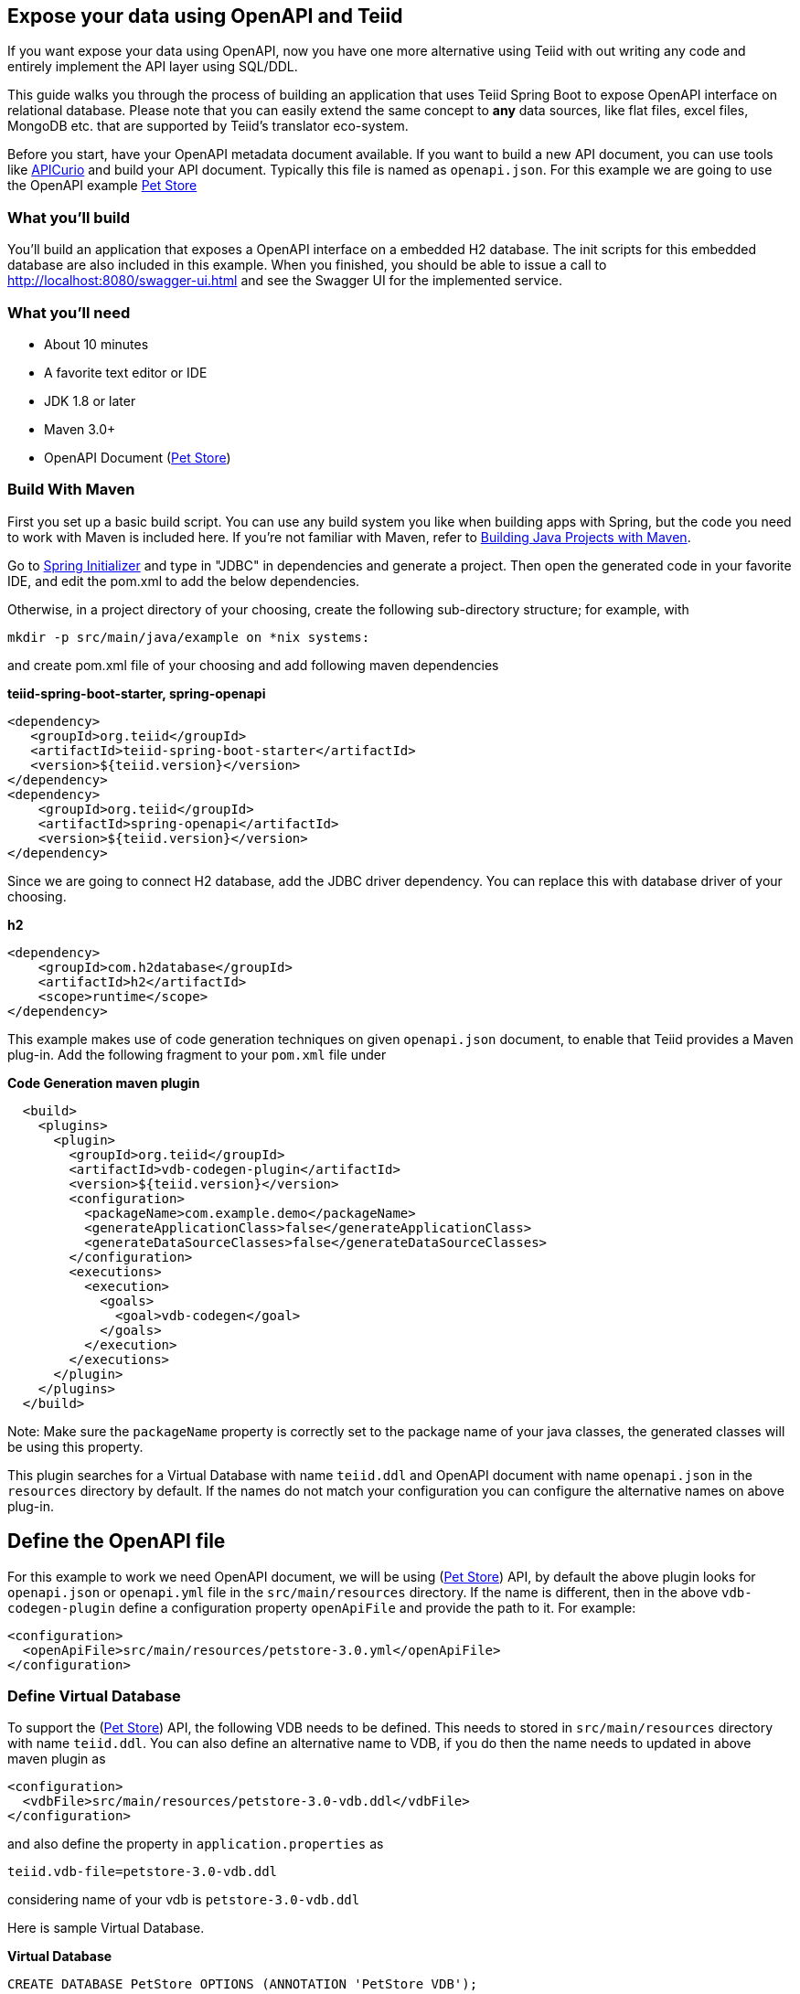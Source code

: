 == Expose your data using OpenAPI and Teiid

If you want expose your data using OpenAPI, now you have one more alternative using Teiid with out writing any code and entirely implement the API layer using SQL/DDL.

This guide walks you through the process of building an application that uses Teiid Spring Boot to expose OpenAPI
interface on relational database. Please note that you can easily extend the same concept to *any* data sources, like
flat files, excel files, MongoDB etc. that are supported by Teiid's translator eco-system. 

Before you start, have your OpenAPI metadata document available. If you want to build a new API document, you can use tools like link:https://www.apicur.io/[APICurio] and build your API document. Typically this file is named as `openapi.json`. For this example we are going to use the OpenAPI example link:https://github.com/OAI/OpenAPI-Specification/blob/master/examples/v3.0/petstore.yaml[Pet Store]


=== What you’ll build

You’ll build an application that exposes a OpenAPI interface on a embedded H2 database. The init scripts for this 
embedded database are also included in this example. When you finished, you should be able to issue a call to 
http://localhost:8080/swagger-ui.html and see the Swagger UI for the implemented service.

=== What you’ll need

* About 10 minutes
* A favorite text editor or IDE
* JDK 1.8 or later
* Maven 3.0+
* OpenAPI Document (link:https://github.com/OAI/OpenAPI-Specification/blob/master/examples/v3.0/petstore.yaml[Pet Store])


=== Build With Maven
First you set up a basic build script. You can use any build system you like when building apps with Spring, but the code you need to work with Maven is included here. If you’re not familiar with Maven, refer to link:https://spring.io/guides/gs/maven[Building Java Projects with Maven].

Go to link:http://start.spring.io/[Spring Initializer] and type in "JDBC" in dependencies and generate a project. Then open the generated code in your favorite IDE, and edit the pom.xml to add the below dependencies.

Otherwise, in a project directory of your choosing, create the following sub-directory structure; for example, with

----
mkdir -p src/main/java/example on *nix systems:
----

and create pom.xml file of your choosing and add following maven dependencies

[source,xml]
.*teiid-spring-boot-starter, spring-openapi*
----
<dependency>
   <groupId>org.teiid</groupId>
   <artifactId>teiid-spring-boot-starter</artifactId>
   <version>${teiid.version}</version>
</dependency>
<dependency>
    <groupId>org.teiid</groupId>
    <artifactId>spring-openapi</artifactId>
    <version>${teiid.version}</version>
</dependency> 
----

Since we are going to connect H2 database, add the JDBC driver dependency. You can replace this with database driver of your choosing.
[source,xml]
.*h2*
----
<dependency>
    <groupId>com.h2database</groupId>
    <artifactId>h2</artifactId>
    <scope>runtime</scope>
</dependency>
----

This example makes use of code generation techniques on given `openapi.json` document, to enable that Teiid provides a Maven plug-in. Add the following fragment to your `pom.xml` file under 

[source,xml]
.*Code Generation maven plugin*
----
  <build>
    <plugins>
      <plugin>
        <groupId>org.teiid</groupId>
        <artifactId>vdb-codegen-plugin</artifactId>
        <version>${teiid.version}</version>
        <configuration>
          <packageName>com.example.demo</packageName>
          <generateApplicationClass>false</generateApplicationClass>
          <generateDataSourceClasses>false</generateDataSourceClasses>
        </configuration>
        <executions>
          <execution>
            <goals>
              <goal>vdb-codegen</goal>
            </goals>
          </execution>
        </executions>
      </plugin>
    </plugins>
  </build>
----

Note: Make sure the `packageName` property is correctly set to the package name of your java classes, the generated classes will be using this property.

This plugin searches for a Virtual Database with name `teiid.ddl` and OpenAPI document with name `openapi.json` in the `resources` directory by default. If the names do not match your configuration you can configure the alternative names on above plug-in.

== Define the OpenAPI file
For this example to work we need OpenAPI document, we will be using (link:https://github.com/OAI/OpenAPI-Specification/blob/master/examples/v3.0/petstore.yaml[Pet Store]) API, by default the above plugin looks for `openapi.json` or `openapi.yml` file in the `src/main/resources` directory. If the name is different, then in the above `vdb-codegen-plugin` define a configuration property `openApiFile` and provide the path to it. For example:
```
<configuration>
  <openApiFile>src/main/resources/petstore-3.0.yml</openApiFile>
</configuration>
```
=== Define Virtual Database
To support the (link:https://github.com/OAI/OpenAPI-Specification/blob/master/examples/v3.0/petstore.yaml[Pet Store]) API, the following VDB needs to be defined. This needs to stored in `src/main/resources` directory with name `teiid.ddl`. You can also define an alternative name to VDB, if you do then the name needs to updated in above maven plugin as 

```
<configuration>
  <vdbFile>src/main/resources/petstore-3.0-vdb.ddl</vdbFile>
</configuration>
```
and also define the property in `application.properties` as
```
teiid.vdb-file=petstore-3.0-vdb.ddl
```
considering name of your vdb is `petstore-3.0-vdb.ddl`

Here is sample Virtual Database.

[source,sql]
.*Virtual Database*
----

CREATE DATABASE PetStore OPTIONS (ANNOTATION 'PetStore VDB');
USE DATABASE PetStore;

CREATE FOREIGN DATA WRAPPER h2;
CREATE SERVER mydb FOREIGN DATA WRAPPER h2;

CREATE VIRTUAL SCHEMA pets;
CREATE SCHEMA petdb SERVER mydb;

-- H2 converts the schema name to capital case
IMPORT FOREIGN SCHEMA PETSTORE FROM SERVER mydb INTO petdb OPTIONS("importer.useFullSchemaName" 'false');

SET SCHEMA pets;

CREATE VIRTUAL PROCEDURE createPets(IN body json) OPTIONS (UPDATECOUNT 1)AS
BEGIN  
   LOOP ON (SELECT j.id, j.name, j.tag FROM JSONTABLE(body, '$', false COLUMNS id integer, name string, tag string) as j) AS x
   BEGIN
       INSERT INTO petdb.Pet(id, name, tag) VALUES (x.id, x.name, x.tag);
   END
END

CREATE VIRTUAL PROCEDURE showPetById(IN petId integer) RETURNS json OPTIONS (UPDATECOUNT 0)AS
BEGIN
    declare json x = (SELECT JSONOBJECT(id, name, tag) FROM petdb.Pet where id = petId);
    return x;
END

CREATE VIRTUAL PROCEDURE listPets(IN "limit" integer) RETURNS json OPTIONS (UPDATECOUNT 0)AS
BEGIN
    declare json x = (SELECT JSONARRAY_AGG(JSONOBJECT(p.id, p.name, p.tag)) 
        FROM petdb.Pet p WHERE p.tag in (tag));
    return x;
END

----

NOTE: The `operationId` field of every API call becomes a Virtual Procedure name. Then this procedure needs to have ALL the Request, Path, Header and Body based parameters on it. The names MUST match exactly to OpenAPI document. Try to match the data types of the parameters to that of Teiid's data types. Then return type should also match, mostly if you are returning JSON content it will be `json` type. If you need to return an error condition you can use `RAISE SQLEXCEPTION` in the stored procedure with proper Http tag code, which will be converted automatically into a correct response.

=== Define the Data Sources
For accessing the database, we need to configure data source. (This Java file can also be generated automatically, by the above maven plugin)

[source,java]
.*src/main/java/org/example/DataSources.java*
----
package com.example.demo;

import javax.sql.DataSource;

import org.springframework.boot.context.properties.ConfigurationProperties;
import org.springframework.boot.jdbc.DataSourceBuilder;
import org.springframework.context.annotation.Bean;
import org.springframework.context.annotation.Configuration;

@Configuration
public class DataSources {
    @ConfigurationProperties(prefix = "spring.datasource.mydb")
    @Bean
    public DataSource mydb() {
        return DataSourceBuilder.create().build();
    }
}
----

We are creating one data source connection, with name "mydb". Now we need to provide the corresponding configuration for this data sources. In "application.properties" file, define *your* configuration similar to

[source,text]
.*src/main/resources/application.properties*
----
spring.datasource.mydb.jdbc-url=jdbc:h2:mem:mydb;DB_CLOSE_ON_EXIT=FALSE;DB_CLOSE_DELAY=-1;INIT=CREATE SCHEMA IF NOT EXISTS petstore
spring.datasource.mydb.username=sa
spring.datasource.mydb.password=sa
spring.datasource.mydb.driver-class-name=org.h2.Driver
spring.datasource.mydb.platform=mydb

spring.teiid.model.package=com.example.demo
----

Change the property values above to fit your database environment. The property with "importer.SchemaPattern" post fix defines that database schema that you would like to access tables from. There lot more properties to restrict/allow what schema objects you want to work with. Check Teiid documentation for JDBC Translator "import" properties.

property "spring.datasource.mydb.platform" defines the prefix for the init scripts for your database, data-${platform}.sql and schema-${platform}.sql. Also disable hibernate to generate any hb2ddl scripts. 

For example purpose lets define a some schema and data. If you are working with existing database you do NOT need to do this

[source,sql]
.*schema-mydb.sql*
```
SET SCHEMA petstore;

CREATE TABLE Pet
(
    id int,
    name varchar(50),
    tag char(10),
    CONSTRAINT PK_PET PRIMARY KEY(id)
);
```

[source,sql]
.*data-mydb.sql*
```
INSERT INTO pet (id, name, tag) VALUES (1,'rocky', 'sold');
INSERT INTO pet (id, name, tag) VALUES (2,'nikky', 'available');
INSERT INTO pet (id, name, tag) VALUES (3,'micky', 'pending');
```

Copy above two files into `src/main/resources` directory.

=== Create an Application class

Here you create an Application class with all the components.

[source,java]
.src/main/java/org/example/Application.java
----
package com.example.demo;

@SpringBootApplication
public class Application {    
    public static void main(String[] args) {
        SpringApplication.run(Application.class, args).close();
    }
}
----

Now build using maven
----
mvn clean install
----

and run the application

----
java -jar target/demo-1.0.0-SNAPSHOT.jar
----

==== That's it, You are done exposing the Data Source with OpenAPI

Once you execute this application, Teiid Spring Boot will connect to the data source configured and expose a OpenAPI rest interface using the Spring Boot's built in web engine. You can issue a call to swagger-ui using the URL below.

----
http://localhost:8080/swagger-ui.html
----
     
That's it you have successfully implemented OpenAPI interface using a Teiid's Virtual database. Since Teiid supports various data sources, you can expose this API on any data source. For full support of all the data sources supported checkout Teiid documentation on at link:http://teiid.io[Teiid.io]
